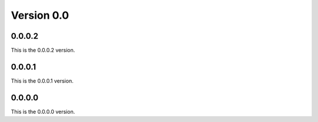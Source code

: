.. _v0.0:

***********
Version 0.0
***********


0.0.0.2
-------
This is the 0.0.0.2 version.

0.0.0.1
-------
This is the 0.0.0.1 version.

0.0.0.0
-------
This is the 0.0.0.0 version.
